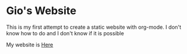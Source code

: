 * Gio's Website

This is my first attempt to create a static
website with org-mode.  I don't know how to do and
I don't know if it is possible

My website is [[https://aerogio.github.io/][Here]]

